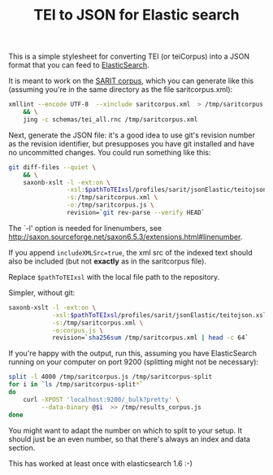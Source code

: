 #+TITLE: TEI to JSON for Elastic search

This is a simple stylesheet for converting TEI (or teiCorpus) into a
JSON format that you can feed to [[http://www.elastic.co/][ElasticSearch]].

It is meant to work on the [[https://github.com/sarit/SARIT-corpus][SARIT corpus]], which you can generate like
this (assuming you're in the same directory as the file
saritcorpus.xml):

#+BEGIN_SRC sh
  xmllint --encode UTF-8  --xinclude saritcorpus.xml  > /tmp/saritcorpus.xml \
      && \
      jing -c schemas/tei_all.rnc /tmp/saritcorpus.xml
#+END_SRC

Next, generate the JSON file: it's a good idea to use git's revision
number as the revision identifier, but presupposes you have git
installed and have no uncommitted changes.  You could run something
like this:

#+BEGIN_SRC sh
      git diff-files --quiet \
          && \
          saxonb-xslt -l -ext:on \
                      -xsl:$pathToTEIxsl/profiles/sarit/jsonElastic/teitojson.xsl \
                      -s:/tmp/saritcorpus.xml \
                      -o:/tmp/saritcorpus.js \
                      revision=`git rev-parse --verify HEAD`
#+END_SRC

The `-l' option is needed for linenumbers, see
http://saxon.sourceforge.net/saxon6.5.3/extensions.html#linenumber.

If you append ~includeXMLSrc=true~, the xml src of the indexed text
should also be included (but not *exactly* as in the saritcorpus file).

Replace ~$pathToTEIxsl~ with the local file path to the repository.

Simpler, without git:

#+BEGIN_SRC sh
  saxonb-xslt -l -ext:on \
              -xsl:$pathToTEIxsl/profiles/sarit/jsonElastic/teitojson.xsl \
              -s:/tmp/saritcorpus.xml \
              -o:corpus.js \
              revision=`sha256sum /tmp/saritcorpus.xml | head -c 64`
#+END_SRC


If you're happy with the output, run this, assuming you have
ElasticSearch running on your computer on port 9200 (splitting might
not be necessary):

#+BEGIN_SRC sh
  split -l 4000 /tmp/saritcorpus.js /tmp/saritcorpus-split
  for i in `ls /tmp/saritcorpus-split*` 
  do 
      curl -XPOST 'localhost:9200/_bulk?pretty' \
           --data-binary @$i  >> /tmp/results_corpus.js
  done
#+END_SRC

You might want to adapt the number on which to split to your setup. It
should just be an even number, so that there's always an index and
data section. 

This has worked at least once with elasticsearch 1.6 :-)
